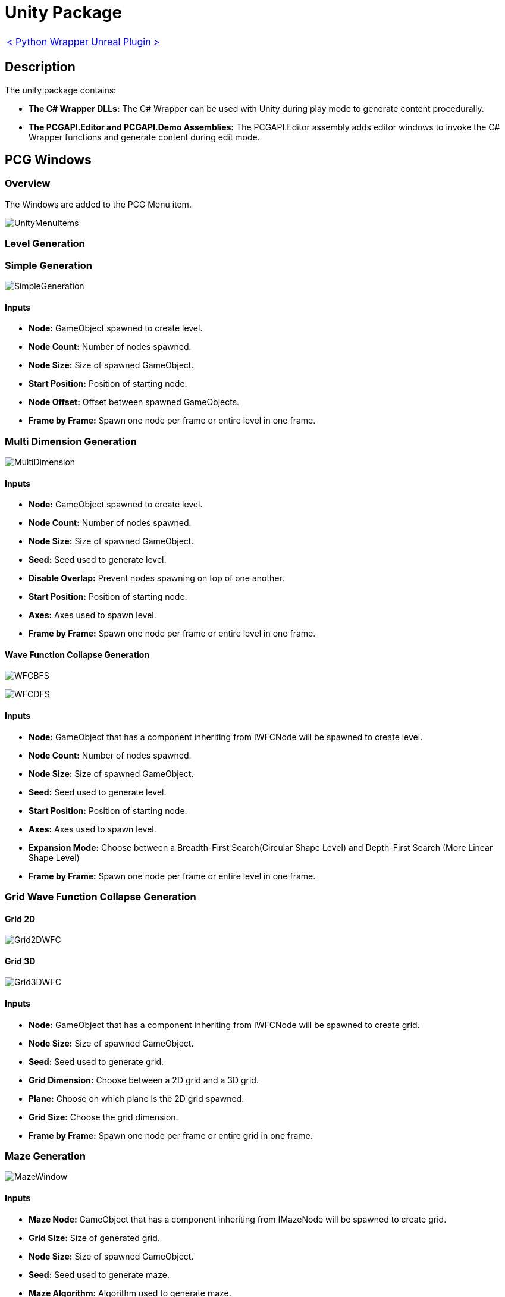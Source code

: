 # Unity Package

[cols="<,>" frame=none, grid=none]
|===
|xref:./../Wrappers/Python-Wrapper.adoc[< Python Wrapper]
|xref:./Unreal.adoc[Unreal Plugin >]
|===

== Description

The unity package contains:

- **The C# Wrapper DLLs:** The C# Wrapper can be used with Unity during play mode to generate content procedurally.

- **The PCGAPI.Editor and PCGAPI.Demo Assemblies:** The PCGAPI.Editor assembly adds editor windows to invoke the C# Wrapper functions and generate content during edit mode.
 
== PCG Windows

=== Overview

The Windows are added to the PCG Menu item.

image:images/Unity/UnityMenuItems.png[]

=== Level Generation

=== Simple Generation

image:images/Unity/SimpleGeneration.png[]

==== Inputs

- **Node:** GameObject spawned to create level.

- **Node Count:** Number of nodes spawned.

- **Node Size:** Size of spawned GameObject.

- **Start Position:** Position of starting node.

- **Node Offset:** Offset between spawned GameObjects.

- **Frame by Frame:** Spawn one node per frame or entire level in one frame.

=== Multi Dimension Generation

image:images/Unity/MultiDimension.png[]

==== Inputs

- **Node:** GameObject spawned to create level.

- **Node Count:** Number of nodes spawned.

- **Node Size:** Size of spawned GameObject.

- **Seed:** Seed used to generate level.

- **Disable Overlap:** Prevent nodes spawning on top of one another.

- **Start Position:** Position of starting node.

- **Axes:** Axes used to spawn level.

- **Frame by Frame:** Spawn one node per frame or entire level in one frame.

==== Wave Function Collapse Generation

image:images/Unity/WFCBFS.png[]

image:images/Unity/WFCDFS.png[]

==== Inputs

- **Node:** GameObject that has a component inheriting from IWFCNode will be spawned to create level.

- **Node Count:** Number of nodes spawned.

- **Node Size:** Size of spawned GameObject.

- **Seed:** Seed used to generate level.

- **Start Position:** Position of starting node.

- **Axes:** Axes used to spawn level.

- **Expansion Mode:** Choose between a Breadth-First Search(Circular Shape Level) and Depth-First Search (More Linear Shape Level)

- **Frame by Frame:** Spawn one node per frame or entire level in one frame.

=== Grid Wave Function Collapse Generation

==== Grid 2D

image:images/Unity/Grid2DWFC.png[]

==== Grid 3D

image:images/Unity/Grid3DWFC.png[]

==== Inputs

- **Node:** GameObject that has a component inheriting from IWFCNode will be spawned to create grid.

- **Node Size:** Size of spawned GameObject.

- **Seed:** Seed used to generate grid.

- **Grid Dimension:** Choose between a 2D grid and a 3D grid.

- **Plane:** Choose on which plane is the 2D grid spawned.

- **Grid Size:** Choose the grid dimension.

- **Frame by Frame:** Spawn one node per frame or entire grid in one frame.

=== Maze Generation

image:images/Unity/MazeWindow.png[]

==== Inputs

- **Maze Node:** GameObject that has a component inheriting from IMazeNode will be spawned to create grid.

- **Grid Size:** Size of generated grid.

- **Node Size:** Size of spawned GameObject.

- **Seed:** Seed used to generate maze.

- **Maze Algorithm:** Algorithm used to generate maze.

- **Frame by Frame:** Spawn one node per frame or entire grid in one frame.

- **Delayed Invoke:** Spawn nodes after maze is generated.

=== Combination / Sequence Generation

=== Combination Generation

image:images/Unity/CombinationWindow.png[]

==== Inputs

- **Combination Object:** GameObject that has a component inheriting from ICombination.

- **Seed:** Seed used to generate combination.

=== Sequence Generation

==== Linear Sequence

image:images/Unity/SequenceGeneration.png[]

==== Cyclic Sequence

image:images/Unity/CyclicSequence.png[]

==== Inputs

- **Start Node:** First node in sequence.

- **File Name:** Name of generated Sequence ScriptableObject.

- **Folder Path:** Folder where generated sequence is saved.

- **Cyclic Generation:** Enable cyclic sequences.

- **Sequence Length:** Length of cyclic sequence.

- **Seed:** Seed used to generate sequence.

